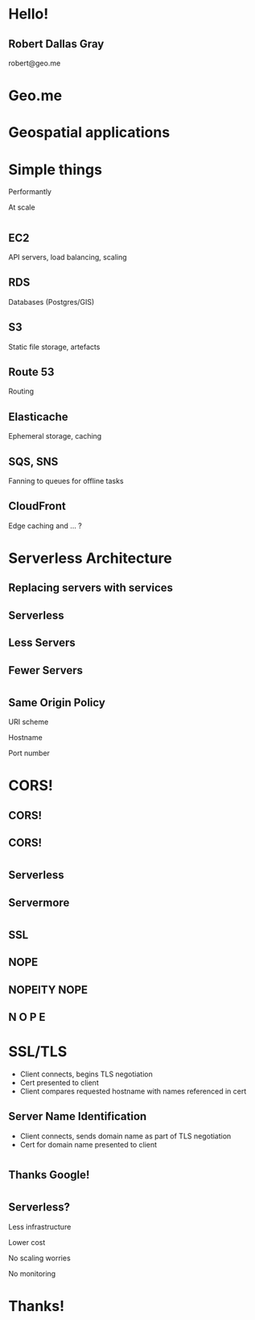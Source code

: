 #+OPTIONS: reveal_title_slide:nil num:nil
#+REVEAL_THEME: black
#+REVEAL_ROOT: ./reveal.js

* Hello!
** Robert Dallas Gray
robert@geo.me
* Geo.me
* Geospatial applications
** 
  :PROPERTIES:
  :reveal_background: ./btwifiapi.gif
  :END:
** 
  :PROPERTIES:
  :reveal_background: ./mma.gif
  :reveal_background_size: 400px
  :END:
** 
  :PROPERTIES:
  :reveal_background: ./btwifi.gif
  :reveal_background_size: 400px
  :END:
** 
  :PROPERTIES:
  :reveal_background: ./bp.gif
  :END:
** 
  :PROPERTIES:
  :reveal_background: ./btsport.gif
  :END:
** 
  :PROPERTIES:
  :reveal_background: ./bupa.gif
  :END:
* Simple things
#+ATTR_REVEAL: :frag t
Performantly
#+ATTR_REVEAL: :frag t
At scale
* 
  :PROPERTIES:
  :reveal_background: ./aws.svg
  :END:
** EC2
  :PROPERTIES:
  :reveal_background: ./aws.svg
  :END:
  API servers, load balancing, scaling 
** RDS
  :PROPERTIES:
  :reveal_background: ./aws.svg
  :END:
Databases (Postgres/GIS)
** S3
  :PROPERTIES:
  :reveal_background: ./aws.svg
  :END:
Static file storage, artefacts 
** Route 53
  :PROPERTIES:
  :reveal_background: ./aws.svg
  :END:
Routing
** Elasticache
  :PROPERTIES:
  :reveal_background: ./aws.svg
  :END:
Ephemeral storage, caching
** SQS, SNS
  :PROPERTIES:
  :reveal_background: ./aws.svg
  :END:
Fanning to queues for offline tasks
** CloudFront
  :PROPERTIES:
  :reveal_background: ./aws.svg
  :END:
Edge caching and ... ?
* Serverless Architecture
** 
** 
  :PROPERTIES:
  :reveal_background: ./aws-architecture-rds.svg
  :reveal_background_size: 400px
  :END:
** 
  :PROPERTIES:
  :reveal_background: ./aws-architecture-ec2.svg
  :reveal_background_size: 400px
  :END:
** 
  :PROPERTIES:
  :reveal_background: ./aws-architecture-asg.svg
  :reveal_background_size: 400px
  :END:
** 
  :PROPERTIES:
  :reveal_background: ./aws-architecture-elb.svg
  :reveal_background_size: 400px
  :END:
** 
  :PROPERTIES:
  :reveal_background: ./aws-architecture-cf.svg
  :reveal_background_size: 400px
  :END:
** 
  :PROPERTIES:
  :reveal_background: ./aws-architecture-route53.svg
  :reveal_background_size: 400px
  :END:
** 
  :PROPERTIES:
  :reveal_background: ./aws-architecture-dynamo.svg
  :reveal_background_size: 400px
  :END:
** 
  :PROPERTIES:
  :reveal_background: ./aws-architecture-lambda.svg
  :reveal_background_size: 400px
  :END:
** 
  :PROPERTIES:
  :reveal_background: ./aws-architecture-api-gateway.svg
  :reveal_background_size: 400px
  :END:
** 
  :PROPERTIES:
  :reveal_background: ./aws-architecture-s3.svg
  :reveal_background_size: 400px
  :END:
** Replacing servers with services
** Serverless
** Less Servers
** Fewer Servers
* 
  :PROPERTIES:
  :reveal_background: ./api-server.svg
  :reveal_background_size: 400px
  :END:
** 
  :PROPERTIES:
  :reveal_background: ./api-server-rails.svg
  :reveal_background_size: 1080px
  :END:
** 
  :PROPERTIES:
  :reveal_background: ./api-server-jquery.svg
  :reveal_background_size: 1080px
  :END:
** 
  :PROPERTIES:
  :reveal_background: ./api-server-jquery-2.svg
  :reveal_background_size: 1080px
  :END:
** 
  :PROPERTIES:
  :reveal_background: ./api-server-jquery-3.svg
  :reveal_background_size: 1080px
  :END:
** 
  :PROPERTIES:
  :reveal_background: ./api-server-jquery-4.svg
  :reveal_background_size: 1080px
  :END:
** 
  :PROPERTIES:
  :reveal_background: ./api-server-jquery-5.svg
  :reveal_background_size: 1080px
  :END:
** 
  :PROPERTIES:
  :reveal_background: ./api-server-rails.svg
  :reveal_background_size: 1080px
  :END:
** 
  :PROPERTIES:
  :reveal_background: ./api-server-bb.svg
  :reveal_background_size: 1080px
  :END:
** 
  :PROPERTIES:
  :reveal_background: ./api-server-bb-s3.svg
  :reveal_background_size: 1080px
  :END:
** Same Origin Policy
  :PROPERTIES:
  :reveal_background: ./api-server-bb-s3-50pc.svg
  :reveal_background_size: 1080px
  :END:
#+ATTR_REVEAL: :frag t
URI scheme
#+ATTR_REVEAL: :frag t
Hostname
#+ATTR_REVEAL: :frag t
Port number
** 
  :PROPERTIES:
  :reveal_background: ./api-server-bb-s3-tp.svg
  :reveal_background_size: 1080px
  :END:
* CORS!
  :PROPERTIES:
  :reveal_background: ./api-server-bb-s3-50pc.svg
  :reveal_background_size: 1080px
  :END:
** CORS!
  :PROPERTIES:
  :reveal_background: ./moss-fire.gif
  :END:
** CORS!
  :PROPERTIES:
  :reveal_background: ./chicken-feast.gif
  :END:
** 
  :PROPERTIES:
  :reveal_background: ./ns.gif
  :reveal_background_size: 600px
  :END:
* 
  :PROPERTIES:
  :reveal_background: ./api-server-bb.svg
  :reveal_background_size: 1080px
  :END:
** 
  :PROPERTIES:
  :reveal_background: ./api-server-bb-nginx.svg
  :reveal_background_size: 1080px
  :END:
** 
  :PROPERTIES:
  :reveal_background: ./api-server-bb-nginx-ec2.svg
  :reveal_background_size: 1080px
  :END:
** 
  :PROPERTIES:
  :reveal_background: ./api-server-bb-nginx-asg.svg
  :reveal_background_size: 1080px
  :END:
** 
  :PROPERTIES:
  :reveal_background: ./api-server-bb-nginx-elb.svg
  :reveal_background_size: 1080px
  :END:
** Serverless
  :PROPERTIES:
  :reveal_background: ./api-server-bb-nginx-elb-30pc.svg
  :reveal_background_size: 1080px
  :END:
** Servermore
  :PROPERTIES:
  :reveal_background: ./api-server-bb-nginx-elb-30pc.svg
  :reveal_background_size: 1080px
  :END:
* 
  :PROPERTIES:
  :reveal_background: ./cf.svg
  :reveal_background_size: 1080px
  :END:
** 
  :PROPERTIES:
  :reveal_background: ./cf-small.svg
  :reveal_background_size: 1080px
  :END:
** 
  :PROPERTIES:
  :reveal_background: ./cf-bb-s3.svg
  :reveal_background_size: 1080px
  :END:
** 
  :PROPERTIES:
  :reveal_background: ./cf-bb-s3-rails.svg
  :reveal_background_size: 1080px
  :END:
** 
  :PROPERTIES:
  :reveal_background: ./cf-bb-s3-rails-route53.svg
  :reveal_background_size: 1080px
  :END:
** SSL
  :PROPERTIES:
  :reveal_background: ./cf-bb-s3-rails-route53-30pc.svg
  :reveal_background_size: 1080px
  :END:
** 
  :PROPERTIES:
  :reveal_background: ./ssl-600-1.png
  :reveal_background_size: 1080px
  :END:
** 
  :PROPERTIES:
  :reveal_background: ./ssl-600-2.png
  :reveal_background_size: 1080px
  :END:
** 
  :PROPERTIES:
  :reveal_background: ./ssl-600-3.png
  :reveal_background_size: 1080px
  :END:
** NOPE
  :PROPERTIES:
  :reveal_background: ./nope-prince.gif
  :reveal_background_size: 1080px
  :END:
** 
  :PROPERTIES:
  :reveal_background: ./nope-octopus.gif
  :reveal_background_size: 1080px
  :END:
** NOPEITY NOPE
  :PROPERTIES:
  :reveal_background: ./nope-parrot.gif
  :reveal_background_size: 1080px
  :END:
** N O P E
  :PROPERTIES:
  :reveal_background: ./nope-grandpa.gif
  :reveal_background_size: 1080px
  :END:
* SSL/TLS
  - Client connects, begins TLS negotiation
  - Cert presented to client
  - Client compares requested hostname with names referenced in cert
** 
  :PROPERTIES:
  :reveal_background: ./sni-1.png
  :reveal_background_size: 1080px
  :END:
** 
  :PROPERTIES:
  :reveal_background: ./sni-2.png
  :reveal_background_size: 1080px
  :END:
** 
  :PROPERTIES:
  :reveal_background: ./sni-3.png
  :reveal_background_size: 1080px
  :END:
** Server Name Identification
- Client connects, sends domain name as part of TLS negotiation
- Cert for domain name presented to client
** 
  :PROPERTIES:
  :reveal_background: ./sni-5.png
  :reveal_background_size: 1080px
  :END:
** 
  :PROPERTIES:
  :reveal_background: ./sni-6.png
  :reveal_background_size: 1080px
  :END:
** 
  :PROPERTIES:
  :reveal_background: ./sni-7.png
  :reveal_background_size: 1080px
  :END:
* 
  :PROPERTIES:
  :reveal_background: ./ns.gif
  :reveal_background_size: 1080px
  :END:
** 
  :PROPERTIES:
  :reveal_background: ./caniuse.png
  :reveal_background_size: 1080px
  :END:
** 
  :PROPERTIES:
  :reveal_background: ./api-server-bb-nginx.svg
  :reveal_background_size: 1080px
  :END:
* 
  :PROPERTIES:
  :reveal_background: ./Google_2015_logo.svg
  :reveal_background_size: 1080px
  :END:
** Thanks Google! 
  :PROPERTIES:
  :reveal_background: ./Google_2015_logo-30pc.svg
  :reveal_background_size: 1080px
  :END:
* 
** 
  :PROPERTIES:
  :reveal_background: ./api-server-rails.svg
  :reveal_background_size: 1080px
  :END:
** 
  :PROPERTIES:
  :reveal_background: ./api-server-react-cf-1.svg
  :reveal_background_size: 1080px
  :END:
** 
  :PROPERTIES:
  :reveal_background: ./api-server-react-cf-2.svg
  :reveal_background_size: 1080px
  :END:
** 
  :PROPERTIES:
  :reveal_background: ./api-server-react-cf.svg
  :reveal_background_size: 1080px
  :END:
** Serverless?
  :PROPERTIES:
  :reveal_background: ./api-server-react-cf-30pc.svg
  :reveal_background_size: 1080px
  :END:
#+ATTR_REVEAL: :frag t
Less infrastructure
#+ATTR_REVEAL: :frag t
Lower cost
#+ATTR_REVEAL: :frag t
No scaling worries
#+ATTR_REVEAL: :frag t
No monitoring
** 
  :PROPERTIES:
  :reveal_background: ./cf.svg
  :reveal_background_size: 1080px
  :END:
* Thanks!
